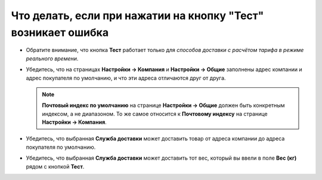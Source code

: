 **************************************************************
Что делать, если при нажатии на кнопку "Тест" возникает ошибка
**************************************************************

* Обратите внимание, что кнопка **Тест** работает только для *способов доставки с расчётом тарифа в режиме реального времени*.

* Убедитесь, что на страницах **Настройки → Компания** и **Настройки → Общие** заполнены адрес компании и адрес покупателя по умолчанию, и что эти адреса отличаются друг от друга.

  .. note::

      **Почтовый индекс по умолчанию** на странице **Настройки → Общие** должен быть конкретным индексом, а не диапазоном. То же самое относится к **Почтовому индексу** на странице **Настройки → Компания**.

* Убедитесь, что выбранная **Служба доставки** может доставить товар от адреса компании до адреса покупателя по умолчанию.

* Убедитесь, что выбранная **Служба доставки** может доставить тот вес, который вы ввели в поле **Вес (кг)** рядом с кнопкой **Тест**.
